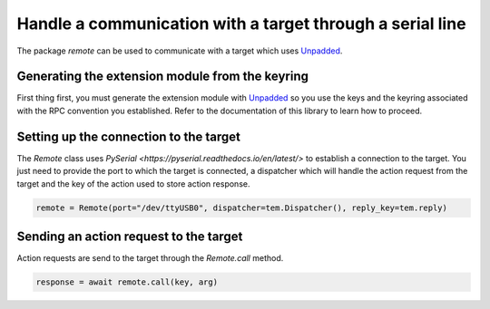 Handle a communication with a target through a serial line
==========================================================

The package `remote` can be used to communicate with a target which uses `Unpadded <https://github.com/StarQTius/Unpadded>`_.

Generating the extension module from the keyring
------------------------------------------------

First thing first, you must generate the extension module with `Unpadded <https://github.com/StarQTius/Unpadded>`_ so you use the keys and the keyring associated with the RPC convention you established. Refer to the documentation of this library to learn how to proceed.

Setting up the connection to the target
---------------------------------------

The `Remote` class uses `PySerial <https://pyserial.readthedocs.io/en/latest/>` to establish a connection to the target. You just need to provide the port to which the target is connected, a dispatcher which will handle the action request from the target and the key of the action used to store action response.

.. code-block:: python

  remote = Remote(port="/dev/ttyUSB0", dispatcher=tem.Dispatcher(), reply_key=tem.reply)

Sending an action request to the target
---------------------------------------

Action requests are send to the target through the `Remote.call` method.

.. code-block:: python

  response = await remote.call(key, arg)
